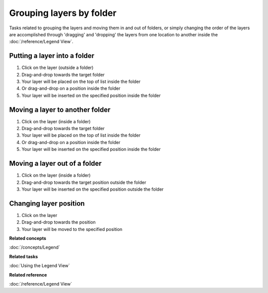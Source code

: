 Grouping layers by folder
#########################

Tasks related to grouping the layers and moving them in and out of folders, or simply changing the
order of the layers are accomplished through 'dragging' and 'dropping' the layers from one location
to another inside the :doc:`/reference/Legend View`.

Putting a layer into a folder
~~~~~~~~~~~~~~~~~~~~~~~~~~~~~

#. Click on the layer (outside a folder)
#. Drag-and-drop towards the target folder
#. Your layer will be placed on the top of list inside the folder
#. Or drag-and-drop on a position inside the folder
#. Your layer will be inserted on the specified position inside the folder

Moving a layer to another folder
~~~~~~~~~~~~~~~~~~~~~~~~~~~~~~~~

#. Click on the layer (inside a folder)
#. Drag-and-drop towards the target folder
#. Your layer will be placed on the top of list inside the folder
#. Or drag-and-drop on a position inside the folder
#. Your layer will be inserted on the specified position inside the folder

Moving a layer out of a folder
~~~~~~~~~~~~~~~~~~~~~~~~~~~~~~

#. Click on the layer (inside a folder)
#. Drag-and-drop towards the target position outside the folder
#. Your layer will be inserted on the specified position outside the folder

Changing layer position
~~~~~~~~~~~~~~~~~~~~~~~

#. Click on the layer
#. Drag-and-drop towards the position
#. Your layer will be moved to the specified position

**Related concepts**

:doc:`/concepts/Legend`

**Related tasks**

:doc:`Using the Legend View`

**Related reference**

:doc:`/reference/Legend View`
